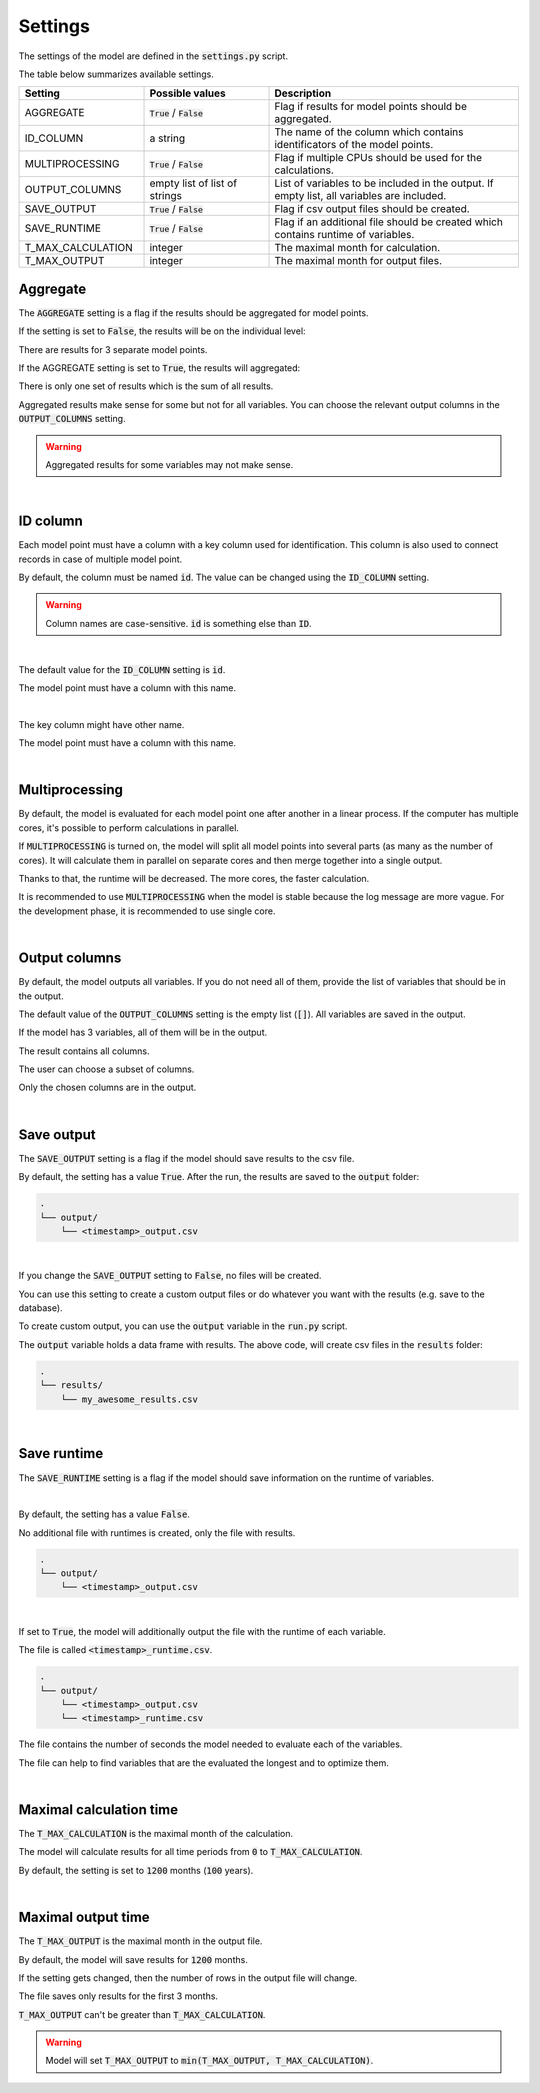 Settings
========

The settings of the model are defined in the :code:`settings.py` script.

The table below summarizes available settings.

.. list-table::
   :widths: 25 25 50
   :header-rows: 1

   * - Setting
     - Possible values
     - Description
   * - AGGREGATE
     - :code:`True` / :code:`False`
     - Flag if results for model points should be aggregated.
   * - ID_COLUMN
     - a string
     - The name of the column which contains identificators of the model points.
   * - MULTIPROCESSING
     - :code:`True` / :code:`False`
     - Flag if multiple CPUs should be used for the calculations.
   * - OUTPUT_COLUMNS
     - empty list of list of strings
     - List of variables to be included in the output. If empty list, all variables are included.
   * - SAVE_OUTPUT
     - :code:`True` / :code:`False`
     - Flag if csv output files should be created.
   * - SAVE_RUNTIME
     - :code:`True` / :code:`False`
     - Flag if an additional file should be created which contains runtime of variables.
   * - T_MAX_CALCULATION
     - integer
     - The maximal month for calculation.
   * - T_MAX_OUTPUT
     - integer
     - The maximal month for output files.


Aggregate
---------

The :code:`AGGREGATE` setting is a flag if the results should be aggregated for model points.

If the setting is set to :code:`False`, the results will be on the individual level:

..  code-block::
    :caption: <timestamp>_output.csv

    t,fund_value
    0,15000.0
    1,15030.0
    2,15060.06
    3,15090.18
    0,3000.0
    1,3006.0
    2,3012.01
    3,3018.03
    0,9000.0
    1,9018.0
    2,9036.04
    3,9054.11

There are results for 3 separate model points.

If the AGGREGATE setting is set to :code:`True`, the results will aggregated:

..  code-block::
    :caption: <timestamp>_fund.csv

    t,fund_value
    0,27000.0
    1,27054.0
    2,27108.11
    3,27162.32

There is only one set of results which is the sum of all results.

Aggregated results make sense for some but not for all variables.
You can choose the relevant output columns in the :code:`OUTPUT_COLUMNS` setting.

.. WARNING::
   Aggregated results for some variables may not make sense.

|

ID column
---------

Each model point must have a column with a key column used for identification.
This column is also used to connect records in case of multiple model point.

By default, the column must be named :code:`id`.
The value can be changed using the :code:`ID_COLUMN` setting.

.. WARNING::
   Column names are case-sensitive. :code:`id` is something else than :code:`ID`.

|

The default value for the :code:`ID_COLUMN` setting is :code:`id`.

..  code-block:: python
    :caption: settings.py

    settings = {
        ...
        "ID_COLUMN": "id",
        ...
    }

The model point must have a column with this name.

..  code-block:: python
    :caption: input.py

    from cashflower import ModelPointSet

    main = ModelPointSet(data=pd.DataFrame({"id": [1, 2]}))

|

The key column might have other name.

..  code-block:: python
    :caption: settings.py

    settings = {
        ...
        "ID_COLUMN": "policy_number",
        ...
    }

The model point must have a column with this name.

..  code-block:: python
    :caption: input.py

    from cashflower import ModelPointSet

    main = ModelPointSet(data=pd.DataFrame({"policy_number": [1, 2]}))

|

Multiprocessing
---------------

By default, the model is evaluated for each model point one after another in a linear process.
If the computer has multiple cores, it's possible to perform calculations in parallel.

.. image:: https://acturtle.com/static/img/28/multiprocessing.png
   :align: center

If :code:`MULTIPROCESSING` is turned on, the model will split all model points into several parts (as many as the number of cores).
It will calculate them in parallel on separate cores and then merge together into a single output.

Thanks to that, the runtime will be decreased. The more cores, the faster calculation.

It is recommended to use :code:`MULTIPROCESSING`  when the model is stable because the log message are more vague.
For the development phase, it is recommended to use single core.

|

Output columns
--------------

By default, the model outputs all variables.
If you do not need all of them, provide the list of variables that should be in the output.

The default value of the :code:`OUTPUT_COLUMNS` setting is the empty list (:code:`[]`).
All variables are saved in the output.

..  code-block:: python
    :caption: settings.py

    settings = {
        ...
        "OUTPUT_COLUMNS": [],
        ...
    }

If the model has 3 variables, all of them will be in the output.

..  code-block:: python
    :caption: model.py

    from cashflower import variable

    @variable(a)
    def a(t):
        return 1*t

    @variable(b)
    def b(t):
        return 2*t

    @variable(c)
    def c(t):
        return 3*t

The result contains all columns.

..  code-block::
    :caption: <timestamp>_output.csv

    t,a,b,c
    0,0,0,0
    1,1,2,3
    2,2,4,6
    3,3,6,9
    0,0,0,0
    1,1,2,3
    2,2,4,6
    3,3,6,9

The user can choose a subset of columns.

..  code-block:: python
    :caption: settings.py

    settings = {
        ...
        "OUTPUT_COLUMNS": ["a", "c"],
        ...
    }

Only the chosen columns are in the output.

..  code-block::
    :caption: <timestamp>_policy.csv

    t,a,c
    0,0,0
    1,1,3
    2,2,6
    3,3,9
    0,0,0
    1,1,3
    2,2,6
    3,3,9

|

Save output
-----------

The :code:`SAVE_OUTPUT` setting is a flag if the model should save results to the csv file.

By default, the setting has a value :code:`True`.
After the run, the results are saved to the :code:`output` folder:

..  code-block::

    .
    └── output/
        └── <timestamp>_output.csv

|

If you change the :code:`SAVE_OUTPUT` setting to :code:`False`, no files will be created.

You can use this setting to create a custom output files or do whatever you want with the results (e.g. save to the database).

To create custom output, you can use the :code:`output` variable in the :code:`run.py` script.

..  code-block:: python
    :caption: run.py

    if __name__ == "__main__":
    output = start("example", settings, sys.argv)

    output.to_csv(f"results/my_awesome_results.csv")

The :code:`output` variable holds a data frame with results.
The above code, will create csv files in the :code:`results` folder:

..  code-block::

    .
    └── results/
        └── my_awesome_results.csv

|

Save runtime
------------

The :code:`SAVE_RUNTIME` setting is a flag if the model should save information on the runtime of variables.

|

By default, the setting has a value :code:`False`.

..  code-block:: python
    :caption: settings.py

    settings = {
        ...
        "SAVE_RUNTIME": False,
        ...
    }

No additional file with runtimes is created, only the file with results.

..  code-block::

    .
    └── output/
        └── <timestamp>_output.csv

|

If set to :code:`True`, the model will additionally output the file with the runtime of each variable.

..  code-block:: python
    :caption: settings.py

    settings = {
        ...
        "SAVE_RUNTIME": True,
        ...
    }


The file is called :code:`<timestamp>_runtime.csv`.

..  code-block::

    .
    └── output/
        └── <timestamp>_output.csv
        └── <timestamp>_runtime.csv

The file contains the number of seconds the model needed to evaluate each of the variables.

..  code-block::
    :caption: <timestamp>_runtime.csv

    variable,runtime
    a,5.4
    b,2.7
    c,7.1

The file can help to find variables that are the evaluated the longest and to optimize them.

|

Maximal calculation time
------------------------

The :code:`T_MAX_CALCULATION` is the maximal month of the calculation.

The model will calculate results for all time periods from :code:`0` to :code:`T_MAX_CALCULATION`.

By default, the setting is set to :code:`1200` months (:code:`100` years).

|

Maximal output time
-------------------

The :code:`T_MAX_OUTPUT` is the maximal month in the output file.

By default, the model will save results for :code:`1200` months.

..  code-block:: python
    :caption: settings.py

    settings = {
        ...
        "T_MAX_OUTPUT": 1200,
        ...
    }

If the setting gets changed, then the number of rows in the output file will change.

..  code-block:: python
    :caption: settings.py

    settings = {
        ...
        "T_MAX_OUTPUT": 3,
        ...
    }

The file saves only results for the first 3 months.

..  code-block::
    :caption: <timestamp>_output.csv

    t,fund_value
    0,27000.0
    1,27054.0
    2,27108.11
    3,27162.32

:code:`T_MAX_OUTPUT` can't be greater than :code:`T_MAX_CALCULATION`.

.. WARNING::
    Model will set :code:`T_MAX_OUTPUT` to :code:`min(T_MAX_OUTPUT, T_MAX_CALCULATION)`.

